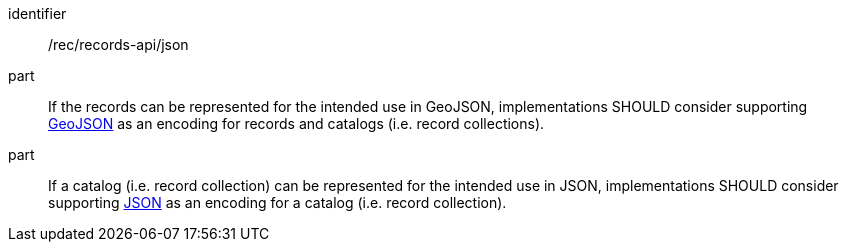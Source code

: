[[rec_records-api_json]]

//[width="90%",cols="2,6a"]
//|===
//^|*Recommendation {counter:rec-id}* |*/rec/records-api/json*
//
//^|A |If the records can be represented for the intended use in GeoJSON, implementations SHOULD consider supporting <<rc_json,GeoJSON>> as an encoding for records and catalogs (i.e. record collections).
//^|B |If a catalog (i.e. record collection) can be represented for the intended use in JSON, implementations SHOULD consider supporting <<rc_json,JSON>> as an encoding for a catalog (i.e. record collection).
//|===

[recommendation]
====
[%metadata]
identifier:: /rec/records-api/json
part:: If the records can be represented for the intended use in GeoJSON, implementations SHOULD consider supporting <<rc_json,GeoJSON>> as an encoding for records and catalogs (i.e. record collections).
part:: If a catalog (i.e. record collection) can be represented for the intended use in JSON, implementations SHOULD consider supporting <<rc_json,JSON>> as an encoding for a catalog (i.e. record collection).
====